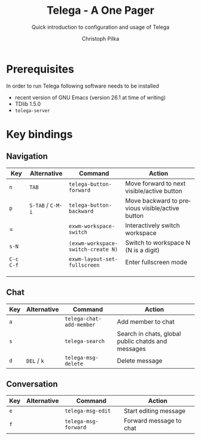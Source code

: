 #+TITLE:       Telega - A One Pager
#+SUBTITLE:    Quick introduction to configuration and usage of Telega
#+AUTHOR:      Christoph Pilka
#+EMAIL:       (concat "c.pilka" at-sign "asconix.com")
#+DESCRIPTION: Quick introduction to configuration and usage of Telega
#+KEYWORDS:    telega, emacs, Telegram, quick reference, cheat sheet
#+LANGUAGE:    en

* Prerequisites

In order to run Telega following software needs to be installed

- recent version of GNU Emacs (version 26.1 at time of writing)
- TDlib 1.5.0
- =telega-server=

* Key bindings

** Navigation

| Key       | Alternative       | Command                            | Action                                                        |
|-----------+-------------------+------------------------------------+---------------------------------------------------------------|
| =n=       | =TAB=             | =telega-button-forward=            | Move forward to next visible/active button                    |
| =p=       | =S-TAB= / =C-M-i= | =telega-button-backward=           | Move backward to previous visible/active button               |
| =         |                   | =exwm-workspace-switch=            | Interactively switch workspace                                |
| =s-N=     |                   | =(exwm-workspace-switch-create N)= | Switch to workspace N (N is a digit)                          |
| =C-c C-f= |                   | =exwm-layout-set-fullscreen=       | Enter fullscreen mode                                         |
|           |                   |                                    |                                                               |
|           |                   |                                    |                                                               |
|           |                   |                                    |                                                               |

** Chat

| Key | Alternative | Command                  | Action                                             |
|-----+-------------+--------------------------+----------------------------------------------------|
| =a= |             | =telega-chat-add-member= | Add member to chat                                 |
| =s= |             | =telega-search=          | Search in chats, global public chatds and messages |
| =d= | =DEL= / =k= | =telega-msg-delete=      | Delete message                                     |

** Conversation

| Key | Alternative | Command              | Action                  |
|-----+-------------+----------------------+-------------------------|
| =e= |             | =telega-msg-edit=    | Start editing message   |
| =f= |             | =telega-msg-forward= | Forward message to chat |
